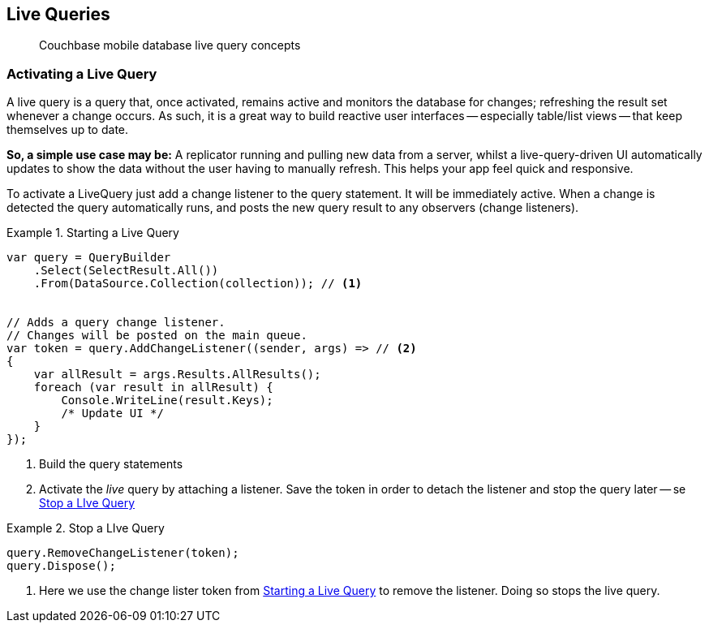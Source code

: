 :docname: query-live
:page-module: csharp
:page-relative-src-path: query-live.adoc
:page-origin-url: https://github.com/couchbase/docs-couchbase-lite.git
:page-origin-start-path:
:page-origin-refname: antora-assembler-simplification
:page-origin-reftype: branch
:page-origin-refhash: (worktree)
[#csharp:query-live:::]
== Live Queries
:page-aliases: learn/csharp-query-live.adoc
:page-role:
:description: Couchbase mobile database live query concepts

// removed docs-mobile _attributes-shared link


// BEGIN::Local page attributes
// snippet: csharp:example$code_snippets/Program.cs

// END::Local page attributes

[abstract]
{description}


[discrete#csharp:query-live:::activating-a-live-query]
=== Activating a Live Query


A live query is a query that, once activated, remains active and monitors the database for changes; refreshing the result set whenever a change occurs.
As such, it is a great way to build reactive user interfaces -- especially table/list views -- that keep themselves up to date.

*So, a simple use case may be:* A replicator running and pulling new data from a server, whilst a live-query-driven UI automatically updates to show the data without the user having to manually refresh.
This helps your app feel quick and responsive.

To activate a LiveQuery just add a change listener to the query statement.
It will be immediately active.
When a change is detected the query automatically runs, and posts the new query result to any observers (change listeners).


.Starting a Live Query
[#ex-qry-start]


[#csharp:query-live:::ex-qry-start]
====


// Show Main Snippet
// include::csharp:example$code_snippets/Program.cs[tags="live-query", indent=0]
[source, csharp]
----
var query = QueryBuilder
    .Select(SelectResult.All())
    .From(DataSource.Collection(collection)); // <.>


// Adds a query change listener.
// Changes will be posted on the main queue.
var token = query.AddChangeListener((sender, args) => // <.>
{
    var allResult = args.Results.AllResults();
    foreach (var result in allResult) {
        Console.WriteLine(result.Keys);
        /* Update UI */
    }
});
----


====

<.> Build the query statements
<.> Activate the _live_ query by attaching a listener.
Save the token in order to detach the listener and stop the query later -- se <<csharp:query-live:::ex-qry-stop>>


.Stop a LIve Query
[#ex-qry-stop]


[#csharp:query-live:::ex-qry-stop]
====


// Show Main Snippet
// include::csharp:example$code_snippets/Program.cs[tags="stop-live-query", indent=0]
[source, csharp]
----
query.RemoveChangeListener(token);
query.Dispose();
----


====

<.> Here we use the change lister token from <<csharp:query-live:::ex-qry-start>> to remove the listener.
Doing so stops the live query.


